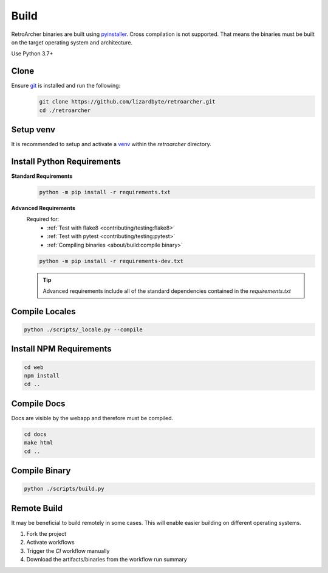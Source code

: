Build
=====
RetroArcher binaries are built using `pyinstaller <https://pypi.org/project/pyinstaller/>`_. Cross compilation is not
supported. That means the binaries must be built on the target operating system and architecture.

Use Python 3.7+

Clone
-----
Ensure `git <https://git-scm.com/>`_ is installed and run the following:
   .. code-block:: bash

      git clone https://github.com/lizardbyte/retroarcher.git
      cd ./retroarcher

Setup venv
----------
It is recommended to setup and activate a `venv`_ within the `retroarcher` directory.

Install Python Requirements
---------------------------
**Standard Requirements**
   .. code-block:: bash

      python -m pip install -r requirements.txt

**Advanced Requirements**
   Required for:
      - :ref:`Test with flake8 <contributing/testing:flake8>`
      - :ref:`Test with pytest <contributing/testing:pytest>`
      - :ref:`Compiling binaries <about/build:compile binary>`

   .. code-block:: bash

      python -m pip install -r requirements-dev.txt

   .. Tip:: Advanced requirements include all of the standard dependencies contained in the `requirements.txt`

Compile Locales
---------------
.. code-block:: bash

   python ./scripts/_locale.py --compile

Install NPM Requirements
------------------------
.. code-block:: bash

      cd web
      npm install
      cd ..

Compile Docs
------------
Docs are visible by the webapp and therefore must be compiled.

.. code-block:: bash

   cd docs
   make html
   cd ..

Compile Binary
--------------
.. code-block:: bash

   python ./scripts/build.py

Remote Build
------------
It may be beneficial to build remotely in some cases. This will enable easier building on different operating systems.

#. Fork the project
#. Activate workflows
#. Trigger the `CI` workflow manually
#. Download the artifacts/binaries from the workflow run summary

.. _venv: https://docs.python.org/3/library/venv.html
